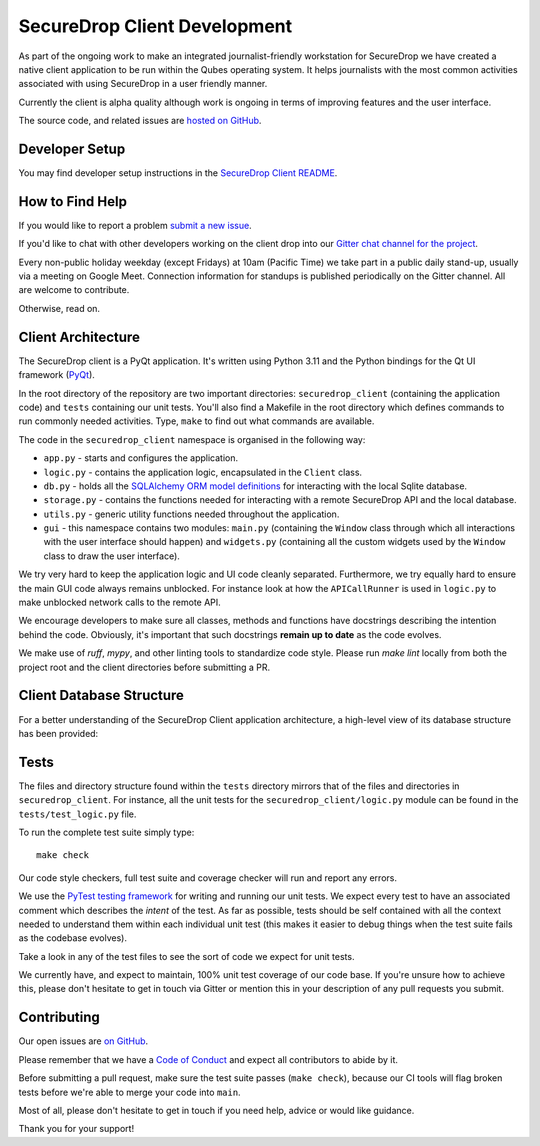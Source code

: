 SecureDrop Client Development
=============================

As part of the ongoing work to make an integrated journalist-friendly workstation
for SecureDrop we have created a native client application to be run within the
Qubes operating system. It helps journalists with the most common activities
associated with using SecureDrop in a user friendly manner.

Currently the client is alpha quality although work is ongoing in terms of
improving features and the user interface.

The source code, and related issues are `hosted on GitHub <https://github.com/freedomofpress/securedrop-client>`_.

Developer Setup
---------------

You may find developer setup instructions in the `SecureDrop Client README <https://github.com/freedomofpress/securedrop-client/blob/HEAD/README.md>`_.

How to Find Help
----------------

If you would like to report a problem `submit a new issue <https://github.com/freedomofpress/securedrop-client/issues/new>`_.

If you'd like to chat with other developers working on the client drop
into our `Gitter chat channel for the project <https://gitter.im/freedomofpress/securedrop>`_.

Every non-public holiday weekday (except Fridays) at 10am (Pacific Time) we
take part in a public daily stand-up, usually via a meeting on Google Meet.
Connection information for standups is published periodically on the Gitter channel.
All are welcome to contribute.

Otherwise, read on.

Client Architecture
-------------------

The SecureDrop client is a PyQt application. It's written using Python 3.11 and
the Python bindings for the Qt UI framework (`PyQt <https://riverbankcomputing.com/software/pyqt/intro>`_).

In the root directory of the repository are two important directories:
``securedrop_client`` (containing the application code) and ``tests``
containing our unit tests. You'll also find a Makefile in the root directory
which defines commands to run commonly needed activities. Type, ``make`` to
find out what commands are available.

The code in the ``securedrop_client`` namespace is organised in the following
way:

* ``app.py`` - starts and configures the application.
* ``logic.py`` - contains the application logic, encapsulated in the ``Client`` class.
* ``db.py`` - holds all the `SQLAlchemy ORM model definitions <https://www.sqlalchemy.org/>`_ for interacting with the local Sqlite database.
* ``storage.py`` - contains the functions needed for interacting with a remote SecureDrop API and the local database.
* ``utils.py`` - generic utility functions needed throughout the application.
* ``gui`` - this namespace contains two modules: ``main.py`` (containing the ``Window`` class through which all interactions with the user interface should happen) and ``widgets.py`` (containing all the custom widgets used by the ``Window`` class to draw the user interface).

We try very hard to keep the application logic and UI code cleanly separated.
Furthermore, we try equally hard to ensure the main GUI code always remains
unblocked. For instance look at how the ``APICallRunner`` is used in
``logic.py`` to make unblocked network calls to the remote API.

We encourage developers to make sure all classes, methods and functions have docstrings describing the
intention behind the code. Obviously, it's important that such docstrings **remain up to date**
as the code evolves.

We make use of `ruff`, `mypy`, and other linting tools to standardize code style. Please run
`make lint` locally from both the project root and the client directories before submitting a PR.

Client Database Structure
-------------------------

For a better understanding of the SecureDrop Client application architecture, a high-level view of its database structure has been provided: 

.. image:: diagrams/securedrop-client-database.png
  :width: 100%

Tests
-----

The files and directory structure found within the ``tests`` directory mirrors
that of the files and directories in ``securedrop_client``. For instance, all
the unit tests for the ``securedrop_client/logic.py`` module can be found in
the ``tests/test_logic.py`` file.

To run the complete test suite simply type::

    make check

Our code style checkers, full test suite and coverage checker will run and
report any errors.

We use the `PyTest testing framework <https://docs.pytest.org/en/latest/>`_ for
writing and running our unit tests. We expect every test to have an associated
comment which describes the *intent* of the test. As far as possible, tests
should be self contained with all the context needed to understand them within
each individual unit test (this makes it easier to debug things when the test
suite fails as the codebase evolves).

Take a look in any of the test files to see the sort of code we expect for
unit tests.

We currently have, and expect to maintain, 100% unit test coverage of our
code base. If you're unsure how to achieve this, please don't hesitate to get
in touch via Gitter or mention this in your description of any pull requests
you submit.

Contributing
------------

Our open issues are `on GitHub <https://github.com/freedomofpress/securedrop-client/issues>`_.

Please remember that we have a `Code of Conduct <https://github.com/freedomofpress/.github/blob/main/CODE_OF_CONDUCT.md>`__
and expect all contributors to abide by it.

Before submitting a pull request, make sure the test suite passes
(``make check``), because our CI tools will flag broken tests before we're able
to merge your code into ``main``.

Most of all, please don't hesitate to get in touch if you need help, advice or
would like guidance.

Thank you for your support!
